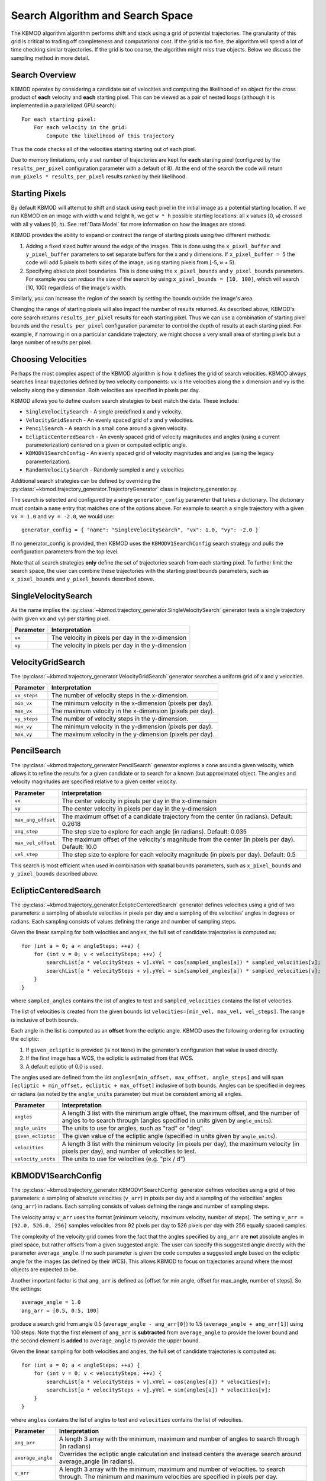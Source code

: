 Search Algorithm and Search Space
=================================

The KBMOD algorithm algorithm performs shift and stack using a grid of potential trajectories. The granularity of this grid is critical to trading off completeness and computational cost. If the grid is too fine, the algorithm will spend a lot of time checking similar trajectories. If the grid is too coarse, the algorithm might miss true objects. Below we discuss the sampling method in more detail.


Search Overview
---------------

KBMOD operates by considering a candidate set of velocities and computing the likelihood of an object for the cross product of **each** velocity and **each** starting pixel. This can be viewed as a pair of nested loops (although it is implemented in a parallelized GPU search)::

    For each starting pixel:
        For each velocity in the grid:
            Compute the likelihood of this trajectory

Thus the code checks all of the velocities starting starting out of each pixel.

Due to memory limitations, only a set number of trajectories are kept for **each** starting pixel (configured by the ``results_per_pixel`` configuration parameter with a default of 8). At the end of the search the code will return ``num_pixels * results_per_pixel`` results ranked by their likelihood.


Starting Pixels
---------------

By default KBMOD will attempt to shift and stack using each pixel in the initial image as a potential starting location. If we run KBMOD on an image with width ``w`` and height ``h``, we get ``w * h`` possible starting locations: all x values [0, ``w``) crossed with all y values [0, ``h``).  See :ref:`Data Model` for more information on how the images are stored.

KBMOD provides the ability to expand or contract the range of starting pixels using two different methods:

1. Adding a fixed sized buffer around the edge of the images. This is done using the ``x_pixel_buffer`` and ``y_pixel_buffer`` parameters to set separate buffers for the x and y dimensions. If ``x_pixel_buffer = 5`` the code will add 5 pixels to both sides of the image, using starting pixels from [-5, ``w`` + 5).

2. Specifying absolute pixel boundaries. This is done using the ``x_pixel_bounds`` and ``y_pixel_bounds`` parameters. For example you can *reduce* the size of the search by using ``x_pixel_bounds = [10, 100]``, which will search [10, 100) regardless of the image's width. 

Similarly, you can increase the region of the search by setting the bounds outside the image's area.

Changing the range of starting pixels will also impact the number of results returned. As described above, KBMOD's core search returns ``results_per_pixel`` results for each starting pixel. Thus we can use a combination of starting pixel bounds and the ``results_per_pixel`` configuration parameter to control the depth of results at each starting pixel. For example, if narrowing in on a particular candidate trajectory, we might choose a very small area of starting pixels but a large number of results per pixel.


Choosing Velocities
-------------------

Perhaps the most complex aspect of the KBMOD algorithm is how it defines the grid of search velocities. KBMOD always searches linear trajectories defined by two velocity components: ``vx`` is the velocities along the x dimension and ``vy`` is the velocity along the y dimension. Both velocities are specified in pixels per day.

KBMOD allows you to define custom search strategies to best match the data. These include:

* ``SingleVelocitySearch`` - A single predefined x and y velocity.
* ``VelocityGridSearch`` - An evenly spaced grid of x and y velocities.
* ``PencilSearch`` - A search in a small cone around a given velocity.
* ``EclipticCenteredSearch`` - An evenly spaced grid of velocity magnitudes and angles (using a current parameterization) centered on a given or computed ecliptic angle.
* ``KBMODV1SearchConfig`` - An evenly spaced grid of velocity magnitudes and angles (using the legacy parameterization).
* ``RandomVelocitySearch`` - Randomly sampled x and y velocities

Additional search strategies can be defined by overriding the :py:class:`~kbmod.trajectory_generator.TrajectoryGenerator` class in trajectory_generator.py.

The search is selected and configured by a single ``generator_config`` parameter that takes a dictionary. The dictionary must contain a ``name`` entry that matches one of the options above. For example to search a single trajectory with a given ``vx = 1.0`` and ``vy = -2.0``, we would use::

    generator_config = { "name": "SingleVelocitySearch", "vx": 1.0, "vy": -2.0 }

If no generator_config is provided, then KBMOD uses the ``KBMODV1SearchConfig`` search strategy and pulls the configuration parameters from the top level.

Note that all search strategies **only** define the set of trajectories search from each starting pixel. To further limit the search space, the user can combine these trajectories with the starting pixel bounds parameters, such as ``x_pixel_bounds`` and ``y_pixel_bounds`` described above.


SingleVelocitySearch
--------------------

As the name implies the :py:class:`~kbmod.trajectory_generator.SingleVelocitySearch` generator tests a single trajectory (with given ``vx`` and ``vy``) per starting pixel.

+------------------------+---------------------------------------------------+
| **Parameter**          | **Interpretation**                                |
+------------------------+---------------------------------------------------+
| ``vx``                 | The velocity in pixels per day in the x-dimension |
+------------------------+---------------------------------------------------+
| ``vy``                 | The velocity in pixels per day in the y-dimension |
+------------------------+---------------------------------------------------+


VelocityGridSearch
------------------

The :py:class:`~kbmod.trajectory_generator.VelocityGridSearch` generator searches a uniform grid of x and y velocities.

+------------------------+-----------------------------------------------------------+
| **Parameter**          | **Interpretation**                                        |
+------------------------+-----------------------------------------------------------+
| ``vx_steps``           | The number of velocity steps in the x-dimension.          |
+------------------------+-----------------------------------------------------------+
| ``min_vx``             | The minimum velocity in the x-dimension (pixels per day). |
+------------------------+-----------------------------------------------------------+
| ``max_vx``             | The maximum velocity in the x-dimension (pixels per day). |
+------------------------+-----------------------------------------------------------+
| ``vy_steps``           | The number of velocity steps in the y-dimension.          |
+------------------------+-----------------------------------------------------------+
| ``min_vy``             | The minimum velocity in the y-dimension (pixels per day). |
+------------------------+-----------------------------------------------------------+
| ``max_vy``             | The maximum velocity in the y-dimension (pixels per day). |
+------------------------+-----------------------------------------------------------+


PencilSearch
------------

The :py:class:`~kbmod.trajectory_generator.PencilSearch` generator explores a cone around a given velocity, which allows it to refine the results for a given candidate or to search for a known (but approximate) object. The angles and velocity magnitudes are specified relative to a given center velocity.

+------------------------+----------------------------------------------------------+
| **Parameter**          | **Interpretation**                                       |
+------------------------+----------------------------------------------------------+
| ``vx``                 | The center velocity in pixels per day in the x-dimension |
+------------------------+----------------------------------------------------------+
| ``vy``                 | The center velocity in pixels per day in the y-dimension |
+------------------------+----------------------------------------------------------+
| ``max_ang_offset``     | The maximum offset of a candidate trajectory from the    |
|                        | center (in radians). Default: 0.2618                     |
+------------------------+----------------------------------------------------------+
| ``ang_step``           | The step size to explore for each angle (in radians).    |
|                        | Default: 0.035                                           |
+------------------------+----------------------------------------------------------+
| ``max_vel_offset``     | The maximum offset of the velocity's magnitude from the  |
|                        | center (in pixels per day). Default: 10.0                |
+------------------------+----------------------------------------------------------+
| ``vel_step``           | The step size to explore for each velocity magnitude     |
|                        | (in pixels per day). Default: 0.5                        |
+------------------------+----------------------------------------------------------+

This search is most efficient when used in combination with spatial bounds parameters, such as ``x_pixel_bounds`` and ``y_pixel_bounds`` described above.


EclipticCenteredSearch
----------------------

The :py:class:`~kbmod.trajectory_generator.EclipticCenteredSearch` generator defines velocities using a grid of two parameters: a sampling of absolute velocities in pixels per day and a sampling of the velocities' angles in degrees or radians. Each sampling consists of values defining the range and number of sampling steps. 

Given the linear sampling for both velocities and angles, the full set of candidate trajectories is computed as::


    for (int a = 0; a < angleSteps; ++a) {
        for (int v = 0; v < velocitySteps; ++v) {
            searchList[a * velocitySteps + v].xVel = cos(sampled_angles[a]) * sampled_velocities[v];
            searchList[a * velocitySteps + v].yVel = sin(sampled_angles[a]) * sampled_velocities[v];
        }
    }

where ``sampled_angles`` contains the list of angles to test and ``sampled_velocities`` contains the list of velocities. 

The list of velocities is created from the given bounds list ``velocities=[min_vel, max_vel, vel_steps]``. The range is inclusive of both bounds.

Each angle in the list is computed as an **offset** from the ecliptic angle. KBMOD uses the following ordering for extracting the ecliptic:

1. If ``given_ecliptic`` is provided (is not ``None``) in the generator’s configuration that value is used directly.

2. If the first image has a WCS, the ecliptic is estimated from that WCS.

3. A default ecliptic of 0.0 is used.

The angles used are defined from the list ``angles=[min_offset, max_offset, angle_steps]`` and will span ``[ecliptic + min_offset, ecliptic + max_offset]`` inclusive of both bounds. Angles can be specified in degrees or radians (as noted by the ``angle_units`` parameter) but must be consistent among all angles.


+------------------------+------------------------------------------------------+
| **Parameter**          | **Interpretation**                                   |
+------------------------+------------------------------------------------------+
| ``angles``             | A length 3 list with the minimum angle offset,       |
|                        | the maximum offset, and the number of angles to      |
|                        | to search through (angles specified in units given   |
|                        | by ``angle_units``).                                 |
+------------------------+------------------------------------------------------+
| ``angle_units``        | The units to use for angles, such as "rad" or "deg". |
+------------------------+------------------------------------------------------+
| ``given_ecliptic``     | The given value of the ecliptic angle (specified in  |
|                        | units given by ``angle_units``).                     |
+------------------------+------------------------------------------------------+
| ``velocities``         | A length 3 list with the minimum velocity (in        |
|                        | pixels per day), the maximum velocity (in pixels     |
|                        | per day), and number of velocities to test.          |
+------------------------+------------------------------------------------------+
| ``velocity_units``     | The units to use for velocities (e.g. "pix / d")     |
+------------------------+------------------------------------------------------+


KBMODV1SearchConfig
-------------------

The :py:class:`~kbmod.trajectory_generator.KBMODV1SearchConfig` generator defines velocities using a grid of two parameters: a sampling of absolute velocities (``v_arr``) in pixels per day and a sampling of the velocities' angles (``ang_arr``) in radians. Each sampling consists of values defining the range and number of sampling steps. 

The velocity array ``v_arr`` uses the format [minimum velocity, maximum velocity, number of steps]. The setting ``v_arr = [92.0, 526.0, 256]`` samples velocities from 92 pixels per day to 526 pixels per day with 256 equally spaced samples.

The complexity of the velocity grid comes from the fact that the angles specified by ``ang_arr`` are **not** absolute angles in pixel space, but rather offsets from a given suggested angle. The user can specify this suggested angle directly with the parameter ``average_angle``. If no such parameter is given the code computes a suggested angle based on the ecliptic angle for the images (as defined by their WCS). This allows KBMOD to focus on trajectories around where the most objects are expected to be.

Another important factor is that ``ang_arr`` is defined as [offset for min angle, offset for max_angle, number of steps]. So the settings::

    average_angle = 1.0
    ang_arr = [0.5, 0.5, 100]

produce a search grid from angle 0.5 (``average_angle - ang_arr[0]``) to 1.5 (``average_angle + ang_arr[1]``) using 100 steps. Note that the first element of ``ang_arr`` is **subtracted** from ``average_angle`` to provide the lower bound and the second element is **added** to ``average_angle`` to provide the upper bound.

Given the linear sampling for both velocities and angles, the full set of candidate trajectories is computed as::


    for (int a = 0; a < angleSteps; ++a) {
        for (int v = 0; v < velocitySteps; ++v) {
            searchList[a * velocitySteps + v].xVel = cos(angles[a]) * velocities[v];
            searchList[a * velocitySteps + v].yVel = sin(angles[a]) * velocities[v];
        }
    }

where ``angles`` contains the list of angles to test and ``velocities`` contains the list of velocities.

+------------------------+----------------------------------------------------------------------+
| **Parameter**          | **Interpretation**                                                   |
+------------------------+----------------------------------------------------------------------+
| ``ang_arr``            | A length 3 array with the minimum, maximum and number of angles      |
|                        | to search through (in radians)                                       |
+------------------------+----------------------------------------------------------------------+
| ``average_angle``      | Overrides the ecliptic angle calculation and instead centers the     |
|                        | average search around average_angle   (in radians).                  |
+------------------------+----------------------------------------------------------------------+
| ``v_arr``              | A length 3 array with the minimum, maximum and number of velocities. |
|                        | to search through.  The minimum and maximum velocities are specified |
|                        | in pixels per day.                                                   |
+------------------------+----------------------------------------------------------------------+


KBMODV1Search
-------------

The :py:class:`~kbmod.trajectory_generator.KBMODV1Search` generator provides an alternate (more understandable) parameterization of the :py:class:`~kbmod.trajectory_generator.KBMODV1SearchConfig` search above. Specifically, instead of specifying the angle offsets relative to a reference (``average_angle``) this parametrization specifies them directly in pixel space.

+------------------------+-----------------------------------------------------+
| **Parameter**          | **Interpretation**                                  |
+------------------------+-----------------------------------------------------+
| ``vel_steps``          | The number of velocity steps.                       |
+------------------------+-----------------------------------------------------+
| ``min_vel``            | The minimum velocity magnitude (in pixels per day). |
+------------------------+-----------------------------------------------------+
| ``max_vel``            | The maximum velocity magnitude (in pixels per day). |
+------------------------+-----------------------------------------------------+
| ``ang_steps``          | The number of angle steps.                          |
+------------------------+-----------------------------------------------------+
| ``min_ang``            | The minimum angle (in radians).                     |
+------------------------+-----------------------------------------------------+
| ``max_ang``            | The maximum angle (in radians).                     |
+------------------------+-----------------------------------------------------+


RandomVelocitySearch
--------------------

The :py:class:`~kbmod.trajectory_generator.RandomVelocitySearch` randomly selects points within a bounding box of velocities.

+------------------------+--------------------------------------------------------+
| **Parameter**          | **Interpretation**                                     |
+------------------------+--------------------------------------------------------+
| ``min_vx``             | The minimum velocity magnitude (in pixels per day).    |
+------------------------+--------------------------------------------------------+
| ``max_vx``             | The minimum velocity magnitude (in pixels per day).    |
+------------------------+--------------------------------------------------------+
| ``min_vy``             | The maximum velocity magnitude (in pixels per day).    |
+------------------------+--------------------------------------------------------+
| ``max_vy``             | The maximum velocity magnitude (in pixels per day).    |
+------------------------+--------------------------------------------------------+
| ``max_samples``        | The maximum number of samples to generate. Used to.    |
|                        | avoid infinite loops in KBMOD code.                    |
+------------------------+--------------------------------------------------------+